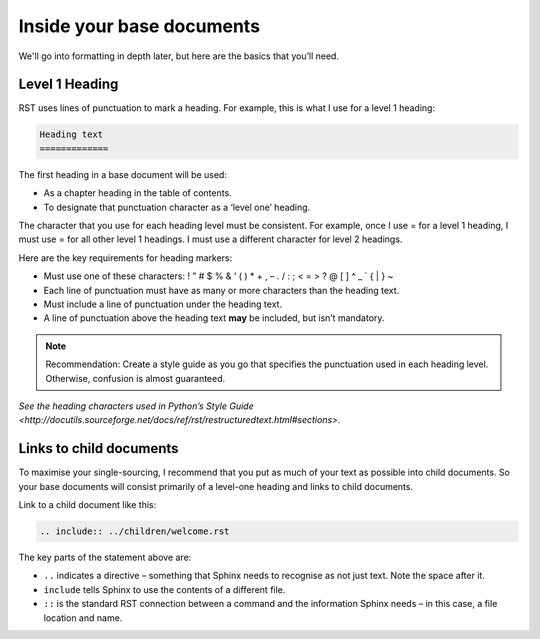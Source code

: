 Inside your base documents
--------------------------

We'll go into formatting in depth later, but here are the basics that you’ll need.

Level 1 Heading
...............

RST uses lines of punctuation to mark a heading. For example, this is what I use for a level 1 heading:

.. code-block:: RST

  Heading text
  =============

The first heading in a base document will be used:

* As a chapter heading in the table of contents.
* To designate that punctuation character as a ‘level one’ heading.

The character that you use for each heading level must be consistent. For example, once I use = for a level 1 heading, I must use = for all other level 1 headings. I must use a different character for level 2 headings.

Here are the key requirements for heading markers:

* Must use one of these characters: ! ” # $ % & ‘ ( ) * + , – . / : ; < = > ? @ [ \ ] ^ _ ` { | } ~
* Each line of punctuation must have as many or more characters than the heading text.
* Must include a line of punctuation under the heading text.
* A line of punctuation above the heading text **may** be included, but isn’t mandatory.

.. note:: Recommendation: Create a style guide as you go that specifies the punctuation used in each heading level. Otherwise, confusion is almost guaranteed.

`See the heading characters used in Python’s Style Guide <http://docutils.sourceforge.net/docs/ref/rst/restructuredtext.html#sections>`.

Links to child documents
........................

To maximise your single-sourcing, I recommend that you put as much of your text as possible into child documents. So your base documents will consist primarily of a level-one heading and links to child documents.

Link to a child document like this:

.. code-block:: RST

  .. include:: ../children/welcome.rst

The key parts of the statement above are:

* ``..`` indicates a directive – something that Sphinx needs to recognise as not just text. Note the space after it.
* ``include`` tells Sphinx to use the contents of a different file.
* ``::`` is the standard RST connection between a command and the information Sphinx needs – in this case, a file location and name. 
